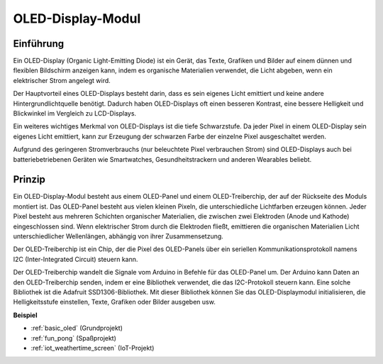 .. _cpn_oled:

OLED-Display-Modul
==========================

.. image:: img/oled.png
    :width: 300
    :align: center

Einführung
---------------------------
Ein OLED-Display (Organic Light-Emitting Diode) ist ein Gerät, das Texte, Grafiken und Bilder auf einem dünnen und flexiblen Bildschirm anzeigen kann, indem es organische Materialien verwendet, die Licht abgeben, wenn ein elektrischer Strom angelegt wird.

Der Hauptvorteil eines OLED-Displays besteht darin, dass es sein eigenes Licht emittiert und keine andere Hintergrundlichtquelle benötigt. Dadurch haben OLED-Displays oft einen besseren Kontrast, eine bessere Helligkeit und Blickwinkel im Vergleich zu LCD-Displays.

Ein weiteres wichtiges Merkmal von OLED-Displays ist die tiefe Schwarzstufe. Da jeder Pixel in einem OLED-Display sein eigenes Licht emittiert, kann zur Erzeugung der schwarzen Farbe der einzelne Pixel ausgeschaltet werden.

Aufgrund des geringeren Stromverbrauchs (nur beleuchtete Pixel verbrauchen Strom) sind OLED-Displays auch bei batteriebetriebenen Geräten wie Smartwatches, Gesundheitstrackern und anderen Wearables beliebt.

Prinzip
---------------------------
Ein OLED-Display-Modul besteht aus einem OLED-Panel und einem OLED-Treiberchip, der auf der Rückseite des Moduls montiert ist. Das OLED-Panel besteht aus vielen kleinen Pixeln, die unterschiedliche Lichtfarben erzeugen können. Jeder Pixel besteht aus mehreren Schichten organischer Materialien, die zwischen zwei Elektroden (Anode und Kathode) eingeschlossen sind. Wenn elektrischer Strom durch die Elektroden fließt, emittieren die organischen Materialien Licht unterschiedlicher Wellenlängen, abhängig von ihrer Zusammensetzung.

Der OLED-Treiberchip ist ein Chip, der die Pixel des OLED-Panels über ein seriellen Kommunikationsprotokoll namens I2C (Inter-Integrated Circuit) steuern kann.

Der OLED-Treiberchip wandelt die Signale vom Arduino in Befehle für das OLED-Panel um. Der Arduino kann Daten an den OLED-Treiberchip senden, indem er eine Bibliothek verwendet, die das I2C-Protokoll steuern kann. Eine solche Bibliothek ist die Adafruit SSD1306-Bibliothek. Mit dieser Bibliothek können Sie das OLED-Displaymodul initialisieren, die Helligkeitsstufe einstellen, Texte, Grafiken oder Bilder ausgeben usw.

**Beispiel**

* :ref:`basic_oled` (Grundprojekt)
* :ref:`fun_pong` (Spaßprojekt)
* :ref:`iot_weathertime_screen` (IoT-Projekt)
